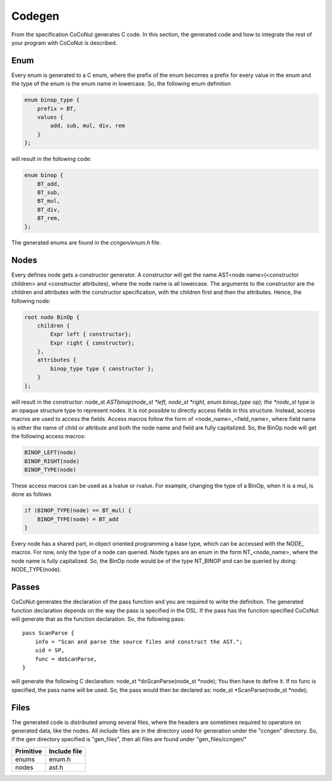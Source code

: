 =============
Codegen
=============

From the specification CoCoNut generates C code. In this section, the generated code and how to integrate the rest of your program with CoCoNut is described.

Enum
====
Every enum is generated to a C enum, where the prefix of the enum becomes a prefix for every value in the enum and the type of the enum
is the enum name in lowercase.
So, the following enum definition

.. code-block:: text

    enum binop_type {
        prefix = BT,
        values {
            add, sub, mul, div, rem
        }
    };

will result in the following code:

.. code-block:: c

    enum binop {
        BT_add,
        BT_sub,
        BT_mul,
        BT_div,
        BT_rem,
    };

The generated enums are found in the *ccngen/enum.h* file.


Nodes
=====
Every defines node gets a constructor generator. A constructor will get the name AST<node name>(<constructor children> and <constructor attributes), where the node name is all lowercase.
The arguments to the constructor are the children and attributes with the constructor specification, with the children first and then the attributes.
Hence, the following node:

.. code-block:: text

    root node BinOp {
        children {
            Expr left { constructor};
            Expr right { constructor};
        },
        attributes {
            binop_type type { constructor };
        }
    };

will result in the constructor: node_st *ASTbinop(node_st *left, node_st *right, enum binop_type op);
the *node_st* type is an opaque structure type to represent nodes. It is not possible to directly access
fields in this structure. Instead, access macros are used to access the fields. Access macros follow the
form of <node_name>_<field_name>, where field name is either the name of child or attribute and both the node name and field are fully capitalized.
So, the BinOp node will get the following access macros:

.. code-block:: C

    BINOP_LEFT(node)
    BINOP_RIGHT(node)
    BINOP_TYPE(node)

These access macros can be used as a lvalue or rvalue. For example, changing the type of a BinOp, when it is a mul, is done as follows

.. code-block:: C

    if (BINOP_TYPE(node) == BT_mul) {
        BINOP_TYPE(node) = BT_add
    }


Every node has a shared part, in object oriented programming a base type, which can be accessed with the NODE_ macros.
For now, only the type of a node can queried. Node types are an enum in the form NT_<node_name>, where the node name is fully capitalized.
So, the BinOp node would be of the type NT_BINOP and can be queried by doing: NODE_TYPE(node).


Passes
======
CoCoNut generates the declaration of the pass function and you are required to write the definition. The generated function declaration depends on
the way the pass is specified in the DSL. If the pass has the function specified CoCoNut will generate that as the function declaration.
So, the following pass:

::

    pass ScanParse {
        info = "Scan and parse the source files and construct the AST.";
        uid = SP,
        func = doScanParse,
    }

will generate the following C declaration: node_st *doScanParse(node_st *node);
You then have to define it. If no func is specified, the pass name will be used.
So, the pass would then be declared as: node_st *ScanParse(node_st *node);


Files
=====
The generated code is distributed among several files, where the headers are sometimes required to operatore on generated data, like the nodes. All include files
are in the directory used for generation under the "ccngen" directory. So, if the gen directory specified is "gen_files", then all files are found under "gen_files/ccngen/"

+------------+---------------+
| Primitive  |  Include file |
+============+===============+
| enums      | enum.h        |
+------------+---------------+
| nodes      | ast.h         |
+------------+---------------+